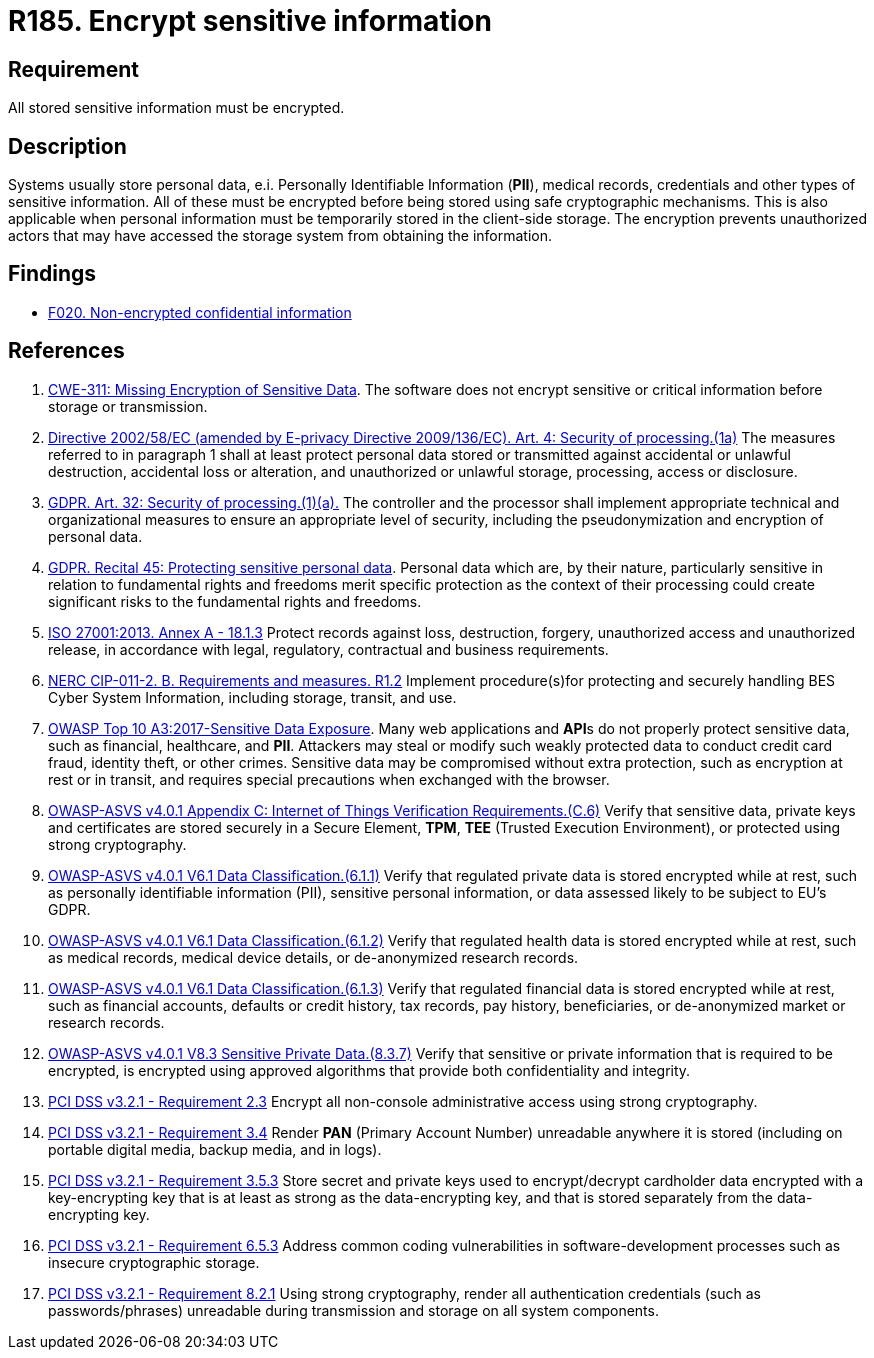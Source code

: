 :slug: rules/185/
:category: data
:description: This requirement establishes the importance of protecting sensitive data using secure cryptographic mechanisms to avoid information leakages.
:keywords: GDPR, Sensitive, Information, Encrypt, ASVS, CWE, ISO, NERC, PCI DSS, Rules, Ethical Hacking, Pentesting
:rules: yes

= R185. Encrypt sensitive information

== Requirement

All stored sensitive information must be encrypted.

== Description

Systems usually store personal data, e.i. Personally Identifiable Information
(*PII*), medical records, credentials and other types of sensitive information.
All of these must be encrypted before being stored using safe cryptographic
mechanisms.
This is also applicable when personal information must be temporarily stored
in the client-side storage.
The encryption prevents unauthorized actors that may have accessed the storage
system from obtaining the information.

== Findings

* [inner]#link:/web/findings/020/[F020. Non-encrypted confidential information]#

== References

. [[r1]] link:https://cwe.mitre.org/data/definitions/311.html[CWE-311: Missing Encryption of Sensitive Data].
The software does not encrypt sensitive or critical information before storage
or transmission.

. [[r2]] link:https://eur-lex.europa.eu/legal-content/EN/TXT/PDF/?uri=CELEX:02002L0058-20091219[Directive 2002/58/EC (amended by E-privacy Directive 2009/136/EC).
Art. 4: Security of processing.(1a)]
The measures referred to in paragraph 1 shall at least protect personal data
stored or transmitted against accidental or unlawful destruction,
accidental loss or alteration,
and unauthorized or unlawful storage, processing, access or disclosure.

. [[r3]] link:https://gdpr-info.eu/art-32-gdpr/[GDPR. Art. 32: Security of processing.(1)(a).]
The controller and the processor shall implement appropriate technical and
organizational measures to ensure an appropriate level of security,
including the pseudonymization and encryption of personal data.

. [[r4]] link:https://gdpr-info.eu/recitals/no-51/[GDPR. Recital 45: Protecting sensitive personal data].
Personal data which are, by their nature, particularly sensitive in relation to
fundamental rights and freedoms merit specific protection as the context of
their processing could create significant risks to the fundamental rights and
freedoms.

. [[r5]] link:https://www.iso.org/obp/ui/#iso:std:54534:en[ISO 27001:2013. Annex A - 18.1.3]
Protect records against loss, destruction, forgery, unauthorized access and
unauthorized release,
in accordance with legal, regulatory, contractual and business requirements.

. [[r6]] link:https://www.nerc.com/pa/Stand/Reliability%20Standards/CIP-011-2.pdf[NERC CIP-011-2. B. Requirements and measures. R1.2]
Implement procedure(s)for protecting and securely handling BES Cyber System
Information,
including storage, transit, and use.

. [[r7]] link:https://owasp.org/www-project-top-ten/OWASP_Top_Ten_2017/Top_10-2017_A3-Sensitive_Data_Exposure[OWASP Top 10 A3:2017-Sensitive Data Exposure].
Many web applications and **API**s do not properly protect sensitive data,
such as financial, healthcare, and *PII*.
Attackers may steal or modify such weakly protected data to conduct credit card
fraud, identity theft, or other crimes.
Sensitive data may be compromised without extra protection,
such as encryption at rest or in transit, and requires special precautions when
exchanged with the browser.

. [[r8]] link:https://owasp.org/www-project-application-security-verification-standard/[OWASP-ASVS v4.0.1
Appendix C: Internet of Things Verification Requirements.(C.6)]
Verify that sensitive data, private keys and certificates are stored securely
in a Secure Element, *TPM*, *TEE* (Trusted Execution Environment),
or protected using strong cryptography.

. [[r9]] link:https://owasp.org/www-project-application-security-verification-standard/[OWASP-ASVS v4.0.1
V6.1 Data Classification.(6.1.1)]
Verify that regulated private data is stored encrypted while at rest,
such as personally identifiable information (PII), sensitive personal
information, or data assessed likely to be subject to EU's GDPR.

. [[r10]] link:https://owasp.org/www-project-application-security-verification-standard/[OWASP-ASVS v4.0.1
V6.1 Data Classification.(6.1.2)]
Verify that regulated health data is stored encrypted while at rest,
such as medical records, medical device details, or de-anonymized research
records.

. [[r11]] link:https://owasp.org/www-project-application-security-verification-standard/[OWASP-ASVS v4.0.1
V6.1 Data Classification.(6.1.3)]
Verify that regulated financial data is stored encrypted while at rest,
such as financial accounts, defaults or credit history, tax records,
pay history, beneficiaries, or de-anonymized market or research records.

. [[r12]] link:https://owasp.org/www-project-application-security-verification-standard/[OWASP-ASVS v4.0.1
V8.3 Sensitive Private Data.(8.3.7)]
Verify that sensitive or private information that is required to be encrypted,
is encrypted using approved algorithms that provide both confidentiality and
integrity.

. [[r13]] link:https://www.pcisecuritystandards.org/documents/PCI_DSS_v3-2-1.pdf[PCI DSS v3.2.1 - Requirement 2.3]
Encrypt all non-console administrative access using strong cryptography.

. [[r14]] link:https://www.pcisecuritystandards.org/documents/PCI_DSS_v3-2-1.pdf[PCI DSS v3.2.1 - Requirement 3.4]
Render *PAN* (Primary Account Number) unreadable anywhere it is stored
(including on portable digital media, backup media, and in logs).

. [[r15]] link:https://www.pcisecuritystandards.org/documents/PCI_DSS_v3-2-1.pdf[PCI DSS v3.2.1 - Requirement 3.5.3]
Store secret and private keys used to encrypt/decrypt cardholder data encrypted
with a key-encrypting key that is at least as strong as the data-encrypting
key,
and that is stored separately from the data-encrypting key.

. [[r16]] link:https://www.pcisecuritystandards.org/documents/PCI_DSS_v3-2-1.pdf[PCI DSS v3.2.1 - Requirement 6.5.3]
Address common coding vulnerabilities in software-development processes such as
insecure cryptographic storage.

. [[r17]] link:https://www.pcisecuritystandards.org/documents/PCI_DSS_v3-2-1.pdf[PCI DSS v3.2.1 - Requirement 8.2.1]
Using strong cryptography, render all authentication credentials
(such as passwords/phrases) unreadable during transmission and storage on all
system components.
